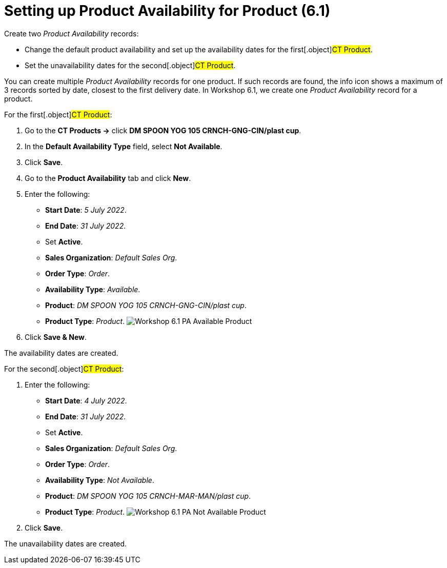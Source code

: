 = Setting up Product Availability for Product (6.1)

Create two _Product Availability_ records:

* Change the default product availability and set up the availability
dates for the first[.object]#CT Product#.
* Set the unavailability dates for the second[.object]#CT
Product#.

You can create multiple _Product Availability_ records for one product.
If such records are found, the info icon shows a maximum of 3 records
sorted by date, closest to the first delivery date.
In Workshop 6.1, we create one _Product Availability_ record for a
product.



For the first[.object]#CT Product#:

. Go to the *CT Products →* click *DM SPOON YOG 105 CRNCH-GNG-CIN/plast
cup*.
. In the *Default Availability Type* field, select *Not Available*.
. Click *Save*.
. Go to the *Product Availability* tab and click *New*.
. Enter the following:
* *Start Date*: _5 July 2022_.
* *End Date*: _31 July 2022_.
* Set *Active*.
* *Sales Organization*: _Default Sales Org_.
* *Order Type*: _Order_.
* *Availability Type*: _Available_.
* *Product*: _DM SPOON YOG 105 CRNCH-GNG-CIN/plast cup_.
* *Product Type*: _Product_.
image:Workshop-6.1-PA-Available-Product.png[]
. Click *Save & New*.

The availability dates are created.



For the second[.object]#CT Product#:

. Enter the following:
* *Start Date*: _4 July 2022_.
* *End Date*: _31 July 2022_.
* Set *Active*.
* *Sales Organization*: _Default Sales Org_.
* *Order Type*: _Order_.
* *Availability Type*: _Not Available_.
* *Product*: _DM SPOON YOG 105 CRNCH-MAR-MAN/plast cup_.
* *Product Type*: _Product_.
image:Workshop-6.1-PA-Not-Available-Product.png[]
. Click *Save*.

The unavailability dates are created.
